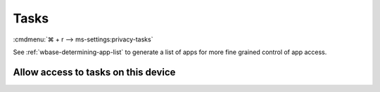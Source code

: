 .. _w10-21h2-settings-privacy-tasks:

Tasks
#####
:cmdmenu:`⌘ + r --> ms-settings:privacy-tasks`

See :ref:`wbase-determining-app-list` to generate a list of apps for more fine
grained control of app access.

Allow access to tasks on this device
************************************
.. dropdown:: Disable Allow access to tasks on this device
  :color: primary
  :icon: shield-lock
  :animate: fade-in
  :class-container: sd-shadow-sm

  This disables all email options.

  .. gpo::    Disable Allow access to tasks on this device
    :path:    Computer Configuration -->
              Administrative Templates -->
              Windows Components -->
              App Privacy -->
              Let Windows apps access Tasks
    :value0:  ☑, {ENABLED}
    :value1:  Default for all apps, Force Deny
    :ref:     https://docs.microsoft.com/en-us/windows/privacy/manage-connections-from-windows-operating-system-components-to-microsoft-services#1819-tasks
    :update:  2021-02-19
    :generic:
    :open:
